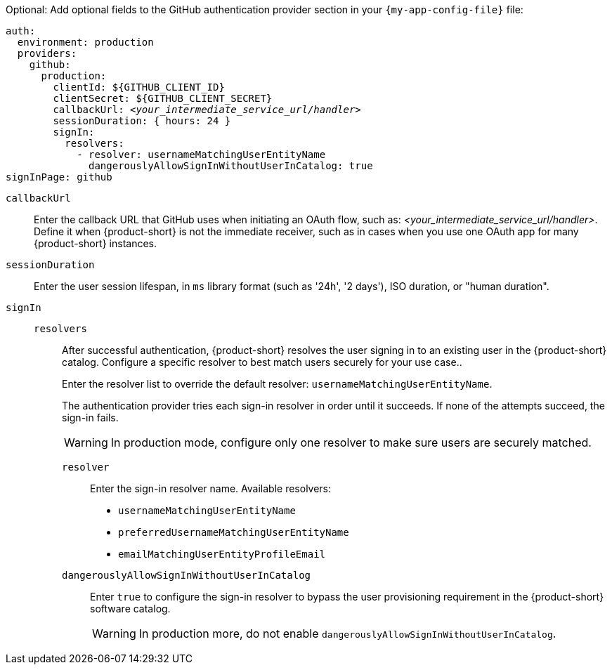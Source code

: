 :_mod-docs-content-type: SNIPPET
Optional: Add optional fields to the GitHub authentication provider section in your `{my-app-config-file}` file:

[source,yaml,subs="+quotes"]
----
auth:
  environment: production
  providers:
    github:
      production:
        clientId: ${GITHUB_CLIENT_ID}
        clientSecret: ${GITHUB_CLIENT_SECRET}
        callbackUrl: __<your_intermediate_service_url/handler>__
        sessionDuration: { hours: 24 }
        signIn:
          resolvers:
            - resolver: usernameMatchingUserEntityName
              dangerouslyAllowSignInWithoutUserInCatalog: true
signInPage: github
----

`callbackUrl`::
Enter the callback URL that GitHub uses when initiating an OAuth flow, such as: __<your_intermediate_service_url/handler>__.
Define it when {product-short} is not the immediate receiver, such as in cases when you use one OAuth app for many {product-short} instances.

`sessionDuration`::
Enter the user session lifespan, in `ms` library format (such as '24h', '2 days'), ISO duration, or "human duration".

`signIn`::

`resolvers`:::
After successful authentication, {product-short} resolves the user signing in to an existing user in the {product-short} catalog.
Configure a specific resolver to best match users securely for your use case..
+
Enter the resolver list to override the default resolver: `usernameMatchingUserEntityName`.
+
The authentication provider tries each sign-in resolver in order until it succeeds. If none of the attempts succeed, the sign-in fails.
+
[WARNING]
====
In production mode, configure only one resolver to make sure users are securely matched.
====

`resolver`::::
Enter the sign-in resolver name.
Available resolvers:

* `usernameMatchingUserEntityName`
* `preferredUsernameMatchingUserEntityName`
* `emailMatchingUserEntityProfileEmail`

`dangerouslyAllowSignInWithoutUserInCatalog`::::
Enter `true` to configure the sign-in resolver to bypass the user provisioning requirement in the {product-short} software catalog.
+
[WARNING]
====
In production more, do not enable `dangerouslyAllowSignInWithoutUserInCatalog`.
====
